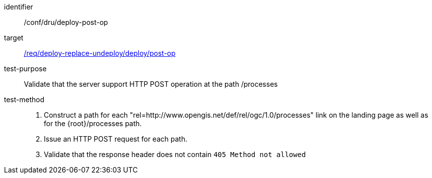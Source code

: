 [[ats_dru_deploy_post-op]]

[abstract_test]
====
[%metadata]
identifier:: /conf/dru/deploy-post-op
target:: <<req_deploy-replace-undeploy_deploy_post-op,/req/deploy-replace-undeploy/deploy/post-op>>
test-purpose:: Validate that the server support HTTP POST operation at the path /processes
test-method::
+
--
1. Construct a path for each "rel=http://www.opengis.net/def/rel/ogc/1.0/processes" link on the landing page as well as for the {root}/processes path.

2. Issue an HTTP POST request for each path.

3. Validate that the response header does not contain `405 Method not allowed`
--
====


